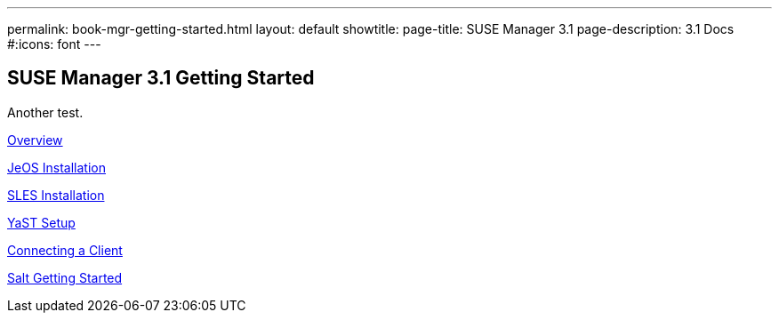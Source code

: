 ---
permalink: book-mgr-getting-started.html
layout: default
showtitle:
page-title: SUSE Manager 3.1
page-description: 3.1 Docs
#:icons: font
---

== SUSE Manager 3.1 Getting Started

Another test.

link:quickstart3_chap_install_overview.adoc[Overview]

link:quickstart3_chap_suma_installation_jeos.adoc[JeOS Installation]

link:quickstart3_chap_suma_installation_sles12_sp1.adoc[SLES Installation]

link:quickstart3_chap_suma_setup_with_yast.adoc[YaST Setup]

link:quickstart3_chap_suma_keys_and_first_client.adoc[Connecting a Client]

link:quickstart3_chap_suma_salt_gs.adoc[Salt Getting Started]
